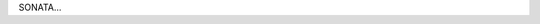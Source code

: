 .. title: SONATA
.. slug: sonata
.. date: 2021-08-16 20:44:45 UTC+01:00
.. tags: de
.. link:  de 
.. description: ded

.. type: text

SONATA...

